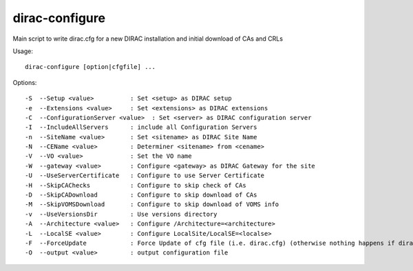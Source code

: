 ===============
dirac-configure
===============

Main script to write dirac.cfg for a new DIRAC installation and initial download of CAs and CRLs

Usage::

  dirac-configure [option|cfgfile] ...



Options::

  -S  --Setup <value>          : Set <setup> as DIRAC setup
  -e  --Extensions <value>     : Set <extensions> as DIRAC extensions
  -C  --ConfigurationServer <value>  : Set <server> as DIRAC configuration server
  -I  --IncludeAllServers      : include all Configuration Servers
  -n  --SiteName <value>       : Set <sitename> as DIRAC Site Name
  -N  --CEName <value>         : Determiner <sitename> from <cename>
  -V  --VO <value>             : Set the VO name
  -W  --gateway <value>        : Configure <gateway> as DIRAC Gateway for the site
  -U  --UseServerCertificate   : Configure to use Server Certificate
  -H  --SkipCAChecks           : Configure to skip check of CAs
  -D  --SkipCADownload         : Configure to skip download of CAs
  -M  --SkipVOMSDownload       : Configure to skip download of VOMS info
  -v  --UseVersionsDir         : Use versions directory
  -A  --Architecture <value>   : Configure /Architecture=<architecture>
  -L  --LocalSE <value>        : Configure LocalSite/LocalSE=<localse>
  -F  --ForceUpdate            : Force Update of cfg file (i.e. dirac.cfg) (otherwise nothing happens if dirac.cfg already exists)
  -O  --output <value>         : output configuration file
